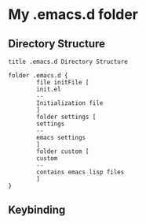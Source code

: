 * My .emacs.d folder

** Directory Structure

#+begin_src plantuml
  title .emacs.d Directory Structure

  folder .emacs.d {
          file initFile [
          init.el
          --
          Initialization file
          ]
          folder settings [
          settings
          --
          emacs settings
          ] 
          folder custom [
          custom
          --
          contains emacs lisp files
          ]
  }
#+end_src

** Keybinding
